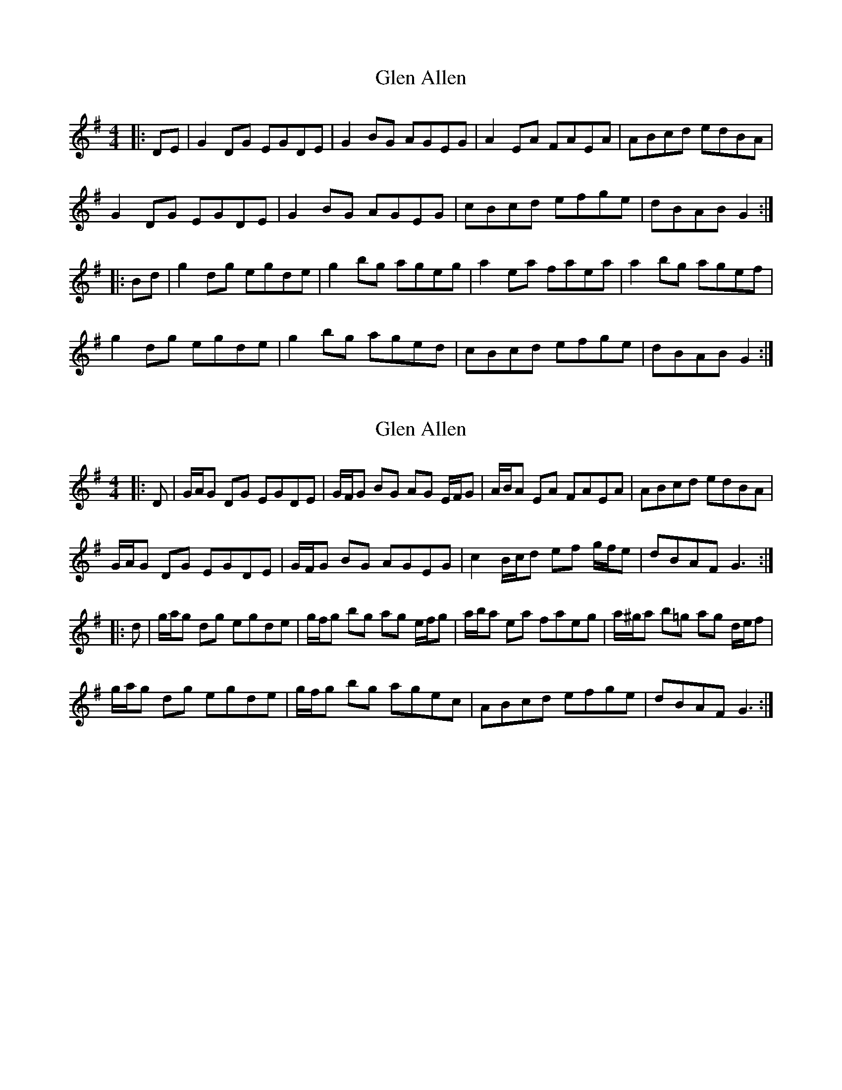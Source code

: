X: 1
T: Glen Allen
Z: ceolachan
S: https://thesession.org/tunes/14008#setting25372
R: reel
M: 4/4
L: 1/8
K: Gmaj
|: DE |G2 DG EGDE | G2 BG AGEG | A2 EA FAEA | ABcd edBA |
G2 DG EGDE | G2 BG AGEG | cBcd efge | dBAB G2 :|
|: Bd |g2 dg egde | g2 bg ageg | a2 ea faea | a2 bg agef |
g2 dg egde | g2 bg aged | cBcd efge | dBAB G2 :|
X: 2
T: Glen Allen
Z: ceolachan
S: https://thesession.org/tunes/14008#setting25373
R: reel
M: 4/4
L: 1/8
K: Gmaj
|: D |G/A/G DG EGDE | G/F/G BG AG E/F/G | A/B/A EA FAEA | ABcd edBA |
G/A/G DG EGDE | G/F/G BG AGEG | c2 B/c/d ef g/f/e | dBAF G3 :|
|: d |g/a/g dg egde | g/f/g bg ag e/f/g | a/b/a ea faeg | a/^g/a b=g ag d/e/f |
g/a/g dg egde | g/f/g bg agec | ABcd efge | dBAF G3 :|
X: 3
T: Glen Allen
Z: JACKB
S: https://thesession.org/tunes/14008#setting29399
R: reel
M: 4/4
L: 1/8
K: Gmaj
|: G2 DG EGDE | G2 BG AGEG | A2 EG AGEG | ABcd edBA |
G2 DG EGDE | G2 BG AGEG | cBcd efge | dBAB G2 :|
|: g2 dg egde | g2 bg ageg | a2 eg ageg | a2 bg agef |
g2 dg egde | g2 bg aged | cBcd efge | dBAB G2 :|
